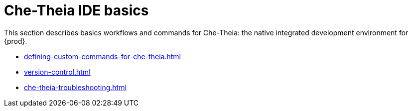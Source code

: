 

:parent-context-of-che-theia-ide-basics: {context}

[id="che-theia-ide-basics_{context}"]
= Che-Theia IDE basics

:context: che-theia-ide-basics

This section describes basics workflows and commands for Che-Theia: the native integrated development environment for {prod}.

* xref:defining-custom-commands-for-che-theia.adoc[]

* xref:version-control.adoc[]

* xref:che-theia-troubleshooting.adoc[]

:context: {parent-context-of-che-theia-ide-basics}
